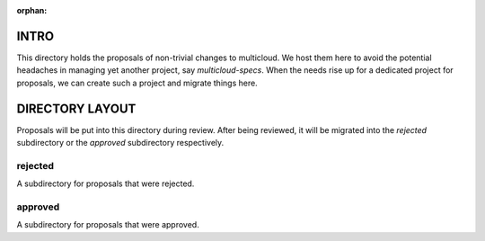 
:orphan:

INTRO
=====

This directory holds the proposals of non-trivial changes to multicloud. We
host them here to avoid the potential headaches in managing yet another
project, say `multicloud-specs`. When the needs rise up for a dedicated project
for proposals, we can create such a project and migrate things here.


DIRECTORY LAYOUT
================

Proposals will be put into this directory during review. After being reviewed,
it will be migrated into the `rejected` subdirectory or the `approved`
subdirectory respectively.


rejected
--------

A subdirectory for proposals that were rejected.


approved
--------

A subdirectory for proposals that were approved.

